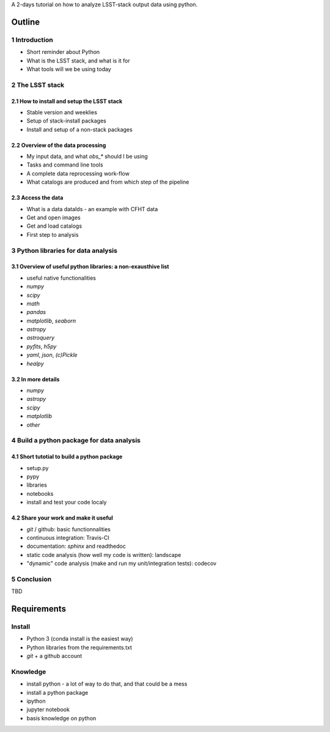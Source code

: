 A 2-days tutorial on how to analyze LSST-stack output data using python.

Outline
=======

1 Introduction
------------

- Short reminder about Python
- What is the LSST stack, and what is it for
- What tools will we be using today


2 The LSST stack
--------------

2.1 How to install and setup the LSST stack
```````````````````````````````````````

- Stable version and weeklies
- Setup of stack-install packages
- Install and setup of a non-stack packages

2.2 Overview of the data processing
```````````````````````````````

- My input data, and what `obs_*` should I be using
- Tasks and command line tools
- A complete data reprocessing work-flow
- What catalogs are produced and from which step of the pipeline

2.3 Access the data
```````````````

- What is a data dataIds - an example with CFHT data
- Get and open images
- Get and load catalogs
- First step to analysis


3 Python libraries for data analysis
----------------------------------

3.1 Overview of useful python libraries: a non-exausthive list
``````````````````````````````````````````````````````````

- useful native functionalities
- `numpy`
- `scipy`
- `math`
- `pandas`
- `matplotlib`, `seaborn`
- `astropy`
- `astroquery`
- `pyfits`, `h5py`
- `yaml`, `json`, `(c)Pickle`
- `healpy`

3.2 In more details
```````````````

- `numpy`
- `astropy`
- `scipy`
- `matplotlib`
- `other`


4 Build a python package for data analysis
----------------------------------------

4.1 Short tutotial to build a python package
````````````````````````````````````````

- setup.py
- pypy
- libraries
- notebooks
- install and test your code localy
 

4.2 Share your work and make it useful
``````````````````````````````````

- `git` / github: basic functionnalities
- continuous integration: Travis-CI
- documentation: `sphinx` and readthedoc
- static code analysis (how well my code is written): landscape
- "dynamic" code analysis (make and run my unit/integration tests): codecov

5 Conclusion
----------

TBD


Requirements
============

Install
-------

- Python 3 (conda install is the easiest way)
- Python libraries from the requirements.txt
- `git` + a github account

Knowledge
---------

- install python - a lot of way to do that, and that could be a mess
- install a python package
- ipython
- jupyter notebook
- basis knowledge on python
